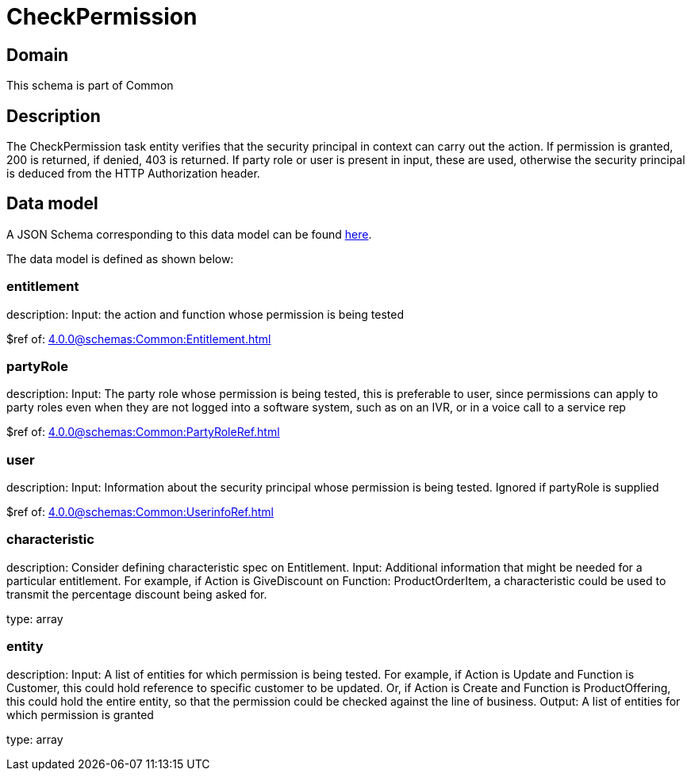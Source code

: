 = CheckPermission

[#domain]
== Domain

This schema is part of Common

[#description]
== Description
The CheckPermission task entity verifies that the security principal in context can carry out the action. If permission is granted, 200 is returned, if denied, 403 is returned. If party role or user is present in input, these are used, otherwise the security principal is deduced from the HTTP Authorization header.


[#data_model]
== Data model

A JSON Schema corresponding to this data model can be found https://tmforum.org[here].

The data model is defined as shown below:


=== entitlement
description: Input: the action and function whose permission is being tested

$ref of: xref:4.0.0@schemas:Common:Entitlement.adoc[]


=== partyRole
description: Input: The party role whose permission is being tested, this is preferable to user, since permissions can apply to party roles even when they are not logged into a software system, such as on an IVR, or in a voice call to a service rep

$ref of: xref:4.0.0@schemas:Common:PartyRoleRef.adoc[]


=== user
description: Input: Information about the security principal whose permission is being tested. Ignored if partyRole is supplied

$ref of: xref:4.0.0@schemas:Common:UserinfoRef.adoc[]


=== characteristic
description: Consider defining characteristic spec on Entitlement. Input: Additional information that might be needed for a particular entitlement. For example, if Action is GiveDiscount on Function: ProductOrderItem, a characteristic could be used to transmit the percentage discount being asked for.

type: array


=== entity
description: Input: A list of entities for which permission is being tested. For example, if Action is Update and Function is Customer, this could hold reference to specific customer to be updated. Or, if Action is Create and Function is ProductOffering, this could hold the entire entity, so that the permission could be checked against the line of business. Output: A list of entities for which permission is granted

type: array

